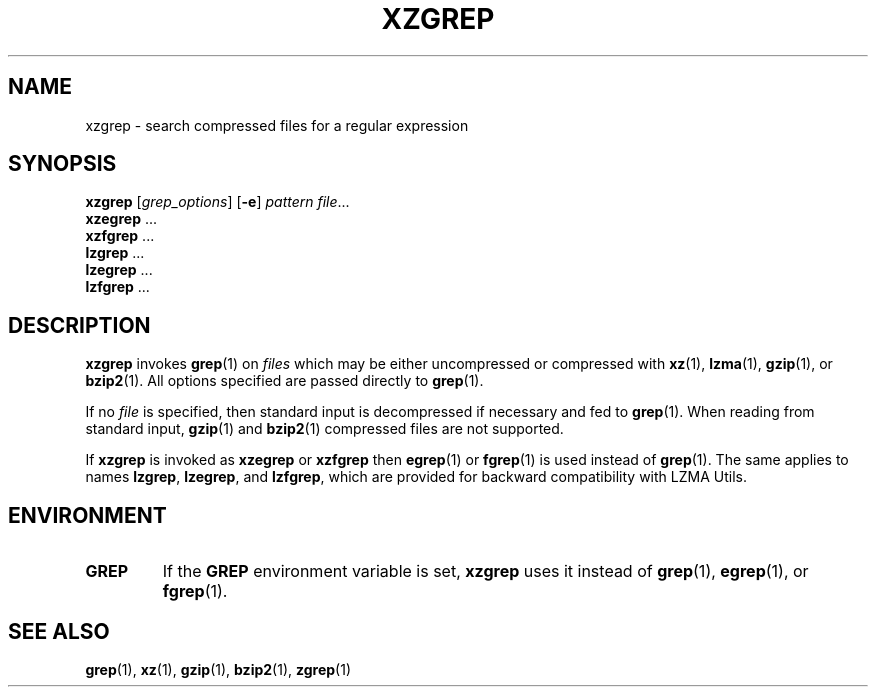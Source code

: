 .\"
.\" Original zgrep.1 for gzip: Jean-loup Gailly
.\"                            Charles Levert <charles@comm.polymtl.ca>
.\"
.\" Modifications for XZ Utils: Lasse Collin
.\"
.\" License: GNU GPLv2+
.\"
.TH XZGREP 1 "2010-09-27" "Tukaani" "XZ Utils"
.SH NAME
xzgrep \- search compressed files for a regular expression
.SH SYNOPSIS
.B xzgrep
.RI [ grep_options ]
.RB [ \-e ]
.I pattern
.IR file "..."
.br
.B xzegrep
.RB ...
.br
.B xzfgrep
.RB ...
.br
.B lzgrep
.RB ...
.br
.B lzegrep
.RB ...
.br
.B lzfgrep
.RB ...
.SH DESCRIPTION
.B xzgrep
invokes
.BR grep (1)
on
.I files
which may be either uncompressed or compressed with
.BR xz (1),
.BR lzma (1),
.BR gzip (1),
or
.BR bzip2 (1).
All options specified are passed directly to
.BR grep (1).
.PP
If no
.I file
is specified, then standard input is decompressed if necessary
and fed to
.BR grep (1).
When reading from standard input,
.BR gzip (1)
and
.BR bzip2 (1)
compressed files are not supported.
.PP
If
.B xzgrep
is invoked as
.B xzegrep
or
.B xzfgrep
then
.BR egrep (1)
or
.BR fgrep (1)
is used instead of
.BR grep (1).
The same applies to names
.BR lzgrep ,
.BR lzegrep ,
and
.BR lzfgrep ,
which are provided for backward compatibility with LZMA Utils.
.PP
.SH ENVIRONMENT
.TP
.B GREP
If the
.B GREP
environment variable is set,
.B xzgrep
uses it instead of
.BR grep (1),
.BR egrep (1),
or
.BR fgrep (1).
.SH "SEE ALSO"
.BR grep (1),
.BR xz (1),
.BR gzip (1),
.BR bzip2 (1),
.BR zgrep (1)
